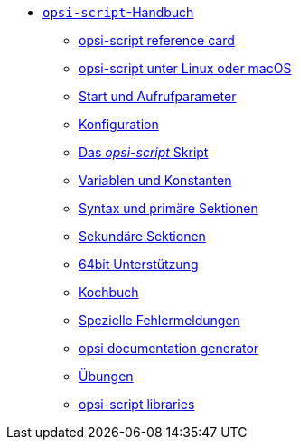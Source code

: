 * xref:opsi-script-manual.adoc[`opsi-script`-Handbuch]
	** xref:reference-card.adoc[opsi-script reference card]
	** xref:linux-macos.adoc[opsi-script unter Linux oder macOS]
	** xref:cli-params.adoc[Start und Aufrufparameter]
	** xref:configuration-options.adoc[Konfiguration]
	** xref:opsi-script-script.adoc[Das _opsi-script_ Skript]
	** xref:var-const.adoc[Variablen und Konstanten]
	** xref:prim-section.adoc[Syntax und primäre Sektionen]
	** xref:sec-section.adoc[Sekundäre Sektionen]
	** xref:64bit.adoc[64bit Unterstützung]
	** xref:cook-book.adoc[Kochbuch]
	** xref:special-errors.adoc[Spezielle Fehlermeldungen]
	** xref:opsi-docu-generator.adoc[opsi documentation generator]
	** xref:exercises.adoc[Übungen]
	** xref:libraries.adoc[opsi-script libraries]
